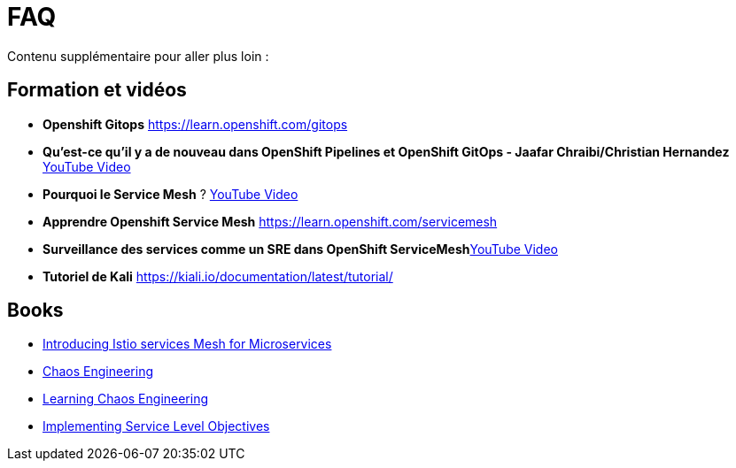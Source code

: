 :markup-in-source: verbatim,attributes,quotes
:navtitle: FAQ
:CHE_URL: http://codeready-workspaces.%APPS_HOSTNAME_SUFFIX%
:USER_ID: %USER_ID%
:OPENSHIFT_PASSWORD: %OPENSHIFT_PASSWORD%
:KIBANA_URL: https://kibana-openshift-logging.%APPS_HOSTNAME_SUFFIX%
:JAEGER_URL: https://jaeger-istio-system.%APPS_HOSTNAME_SUFFIX%
:COOLSTORE_HOMEPAGE: http://web-chaos-engineering{USER_ID}.%APPS_HOSTNAME_SUFFIX%

= FAQ

Contenu supplémentaire pour aller plus loin :

== Formation et vidéos
* **Openshift Gitops** https://learn.openshift.com/gitops
* **Qu'est-ce qu'il y a de nouveau dans OpenShift Pipelines et OpenShift GitOps - Jaafar Chraibi/Christian Hernandez** https://www.youtube.com/watch?v=YvtRXFzRHeI[YouTube Video]
* **Pourquoi le Service Mesh** ? https://www.youtube.com/watch?v=F_t3WDhMuwU[YouTube Video]
* **Apprendre Openshift Service Mesh** https://learn.openshift.com/servicemesh
* **Surveillance des services comme un SRE dans OpenShift ServiceMesh**https://www.youtube.com/watch?v=Gu-g_yg0Q1g[YouTube Video]
* **Tutoriel de Kali** https://kiali.io/documentation/latest/tutorial/

== Books
* https://developers.redhat.com/books/introducing-istio-service-mesh-microservices?extIdCarryOver=true&sc_cid=701f2000001OH7iAAG[Introducing Istio services Mesh for Microservices]
* https://www.oreilly.com/library/view/chaos-engineering/9781492043850/[Chaos Engineering]
* https://www.oreilly.com/library/view/learning-chaos-engineering/9781492050995/[Learning Chaos Engineering]
* https://www.oreilly.com/library/view/implementing-service-level/9781492076803/[Implementing Service Level Objectives]